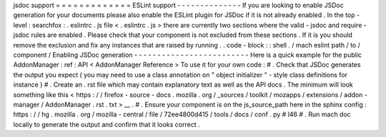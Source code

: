 jsdoc
support
=
=
=
=
=
=
=
=
=
=
=
=
=
ESLint
support
-
-
-
-
-
-
-
-
-
-
-
-
-
-
If
you
are
looking
to
enable
JSDoc
generation
for
your
documents
please
also
enable
the
ESLint
plugin
for
JSDoc
if
it
is
not
already
enabled
.
In
the
top
-
level
:
searchfox
:
.
eslintrc
.
js
file
<
.
eslintrc
.
js
>
there
are
currently
two
sections
where
the
valid
-
jsdoc
and
require
-
jsdoc
rules
are
enabled
.
Please
check
that
your
component
is
not
excluded
from
these
sections
.
If
it
is
you
should
remove
the
exclusion
and
fix
any
instances
that
are
raised
by
running
.
.
code
-
block
:
:
shell
.
/
mach
eslint
path
/
to
/
component
/
Enabling
JSDoc
generation
-
-
-
-
-
-
-
-
-
-
-
-
-
-
-
-
-
-
-
-
-
-
-
-
-
Here
is
a
quick
example
for
the
public
AddonManager
:
ref
:
API
<
AddonManager
Reference
>
To
use
it
for
your
own
code
:
#
.
Check
that
JSDoc
generates
the
output
you
expect
(
you
may
need
to
use
a
class
annotation
on
"
object
initializer
"
-
style
class
definitions
for
instance
)
#
.
Create
an
.
rst
file
which
may
contain
explanatory
text
as
well
as
the
API
docs
.
The
minimum
will
look
something
like
this
<
https
:
/
/
firefox
-
source
-
docs
.
mozilla
.
org
/
_sources
/
toolkit
/
mozapps
/
extensions
/
addon
-
manager
/
AddonManager
.
rst
.
txt
>
__
.
#
.
Ensure
your
component
is
on
the
js_source_path
here
in
the
sphinx
config
:
https
:
/
/
hg
.
mozilla
.
org
/
mozilla
-
central
/
file
/
72ee4800d415
/
tools
/
docs
/
conf
.
py
#
l46
#
.
Run
mach
doc
locally
to
generate
the
output
and
confirm
that
it
looks
correct
.
